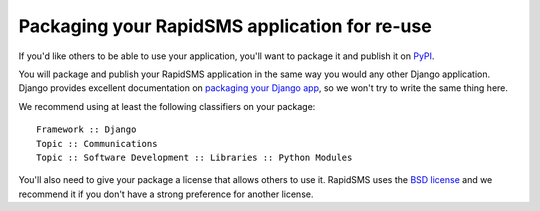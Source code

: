 .. _packaging:

Packaging your RapidSMS application for re-use
==============================================

If you'd like others to be able to use your application, you'll want to
package it and publish it on `PyPI`_.

You will package and publish your RapidSMS application in the same way you
would any other Django application. Django provides excellent documentation
on `packaging your Django app`_, so we won't try to write the same thing
here.

We recommend using at least the following classifiers on your package::

    Framework :: Django
    Topic :: Communications
    Topic :: Software Development :: Libraries :: Python Modules

You'll also need to give your package a license that allows others to
use it. RapidSMS uses the `BSD license`_ and we recommend it if you don't
have a strong preference for another license.

.. _BSD license: http://opensource.org/licenses/BSD-3-Clause
.. _packaging your Django app: https://docs.djangoproject.com/en/dev/intro/reusable-apps/
.. _PyPI: http://guide.python-distribute.org/contributing.html#pypi-info
